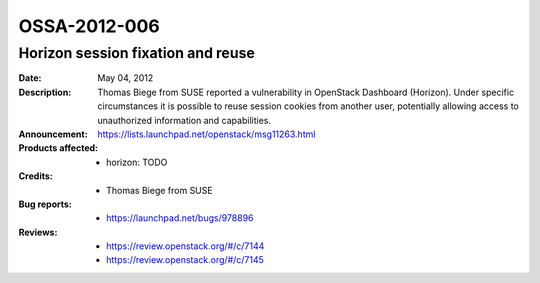 =============
OSSA-2012-006
=============

Horizon session fixation and reuse
----------------------------------
:Date: May 04, 2012

:Description:

   Thomas Biege from SUSE reported a vulnerability in OpenStack Dashboard
   (Horizon). Under specific circumstances it is possible to reuse session
   cookies from another user, potentially allowing access to unauthorized
   information and capabilities.

:Announcement:

   `https://lists.launchpad.net/openstack/msg11263.html <https://lists.launchpad.net/openstack/msg11263.html>`_

:Products affected: 
   - horizon: TODO



:Credits: - Thomas Biege from SUSE



:Bug reports:

   - `https://launchpad.net/bugs/978896 <https://launchpad.net/bugs/978896>`_



:Reviews:

   - `https://review.openstack.org/#/c/7144 <https://review.openstack.org/#/c/7144>`_
   - `https://review.openstack.org/#/c/7145 <https://review.openstack.org/#/c/7145>`_



